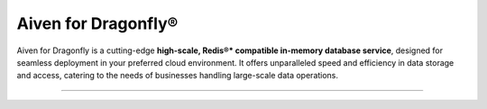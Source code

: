 Aiven for Dragonfly®
====================

Aiven for Dragonfly is a cutting-edge **high-scale, Redis®* compatible in-memory database service**, designed for seamless deployment in your preferred cloud environment. It offers unparalleled speed and efficiency in data storage and access, catering to the needs of businesses handling large-scale data operations.

-------------------------

.. grid:: 1 2 2 2

    .. grid-item-card:: :doc:`Quickstart </docs/products/dragonfly/get-started>`
        :shadow: md
        :margin: 2 2 0 0

        Set up your Aiven for Dragonfly service and learn how to connect to it.

    .. grid-item-card:: :doc:`Overview </docs/products/dragonfly/concepts/overview>`
        :shadow: md
        :margin: 2 2 0 0

        Explore the unique features and benefits of Aiven for Dragonfly.

    .. grid-item-card:: :doc:`Concepts </docs/products/dragonfly/concepts>`
        :shadow: md
        :margin: 2 2 0 0

        Understand the core concepts behind Aiven for Dragonfly's technology.

    .. grid-item-card:: :doc:`How-Tos </docs/products/dragonfly/howto>`
        :shadow: md
        :margin: 2 2 0 0

        Discover step-by-step instructions on how to use Aiven for Dragonfly and tips for various use cases.

